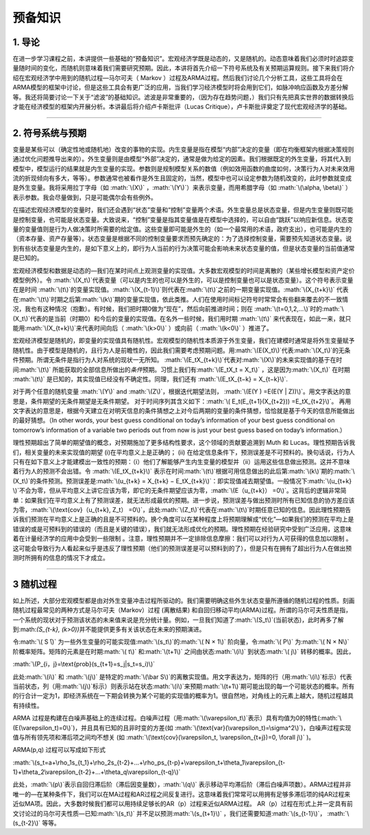 .. role:: math(raw)
   :format: html latex
..

预备知识
========

1. 导论
-------

在进一步学习课程之前，本讲提供一些基础的“预备知识”。宏观经济学既是动态的，又是随机的。动态意味着我们必须时时追踪变量随时间的变化，而随机则意味着我们需要研究预期。因此，本讲将首先介绍一下符号系统及有关预期运算规则。接下来我们将介绍在宏观经济学中用到的随机过程—马尔可夫（
Markov
）过程及ARMA过程。然后我们讨论几个分析工具，这些工具将会在ARMA模型的框架中讨论，但是这些工具会有更广泛的应用，当我们学习经济模型时将会用到它们，如脉冲响应函数及方差分解等。我还将简要讨论一下关于“滤波”的基础知识。滤波是非常重要的，（因为存在趋势问题，）我们只有先把真实世界的数据转换后才能在经济模型的框架内开展分析。本讲最后将介绍卢卡斯批评（Lucas
Critique），卢卡斯批评奠定了现代宏观经济学的基础。

--------------

2. 符号系统与预期
-----------------

变量是某些可以（确定性地或随机地）改变的事物的实现。内生变量是指在模型“内部”决定的变量（即在均衡框架内根据决策规则通过优化问题推导出来的）。外生变量则是由模型“外部”决定的，通常是做为给定的因素。我们根据既定的外生变量，将其代入到模型中，模型运行的结果就是内生变量的实现。参数则是规制模型关系的数值（例如效用函数的曲度如何，决策行为人对未来效用流的折现倾向有多大，等等）。参数通常也被看作是外生且固定的，当然，模型中也可以设定参数为随机改变的，此时参数就变成是外生变量。我将采用拉丁字母（如
:math:`\(X\)` ，\ :math:`\(Y\)`\ ）来表示变量，而用希腊字母（如
:math:`\(\alpha, \beta\)`
）表示参数。我会尽量做到，只是可能偶尔会有些例外。

在描述宏观经济模型的变量时，我们还会遇到“状态”变量和“控制”变量两个术语。外生变量总是状态变量，但是内生变量则既可能是控制变量，也可能是状态变量。大致说来，“控制”变量是指其变量值是在模型中选择的，可以自由“跳跃”以响应新信息。状态变量的变量值则是行为人做决策时所需要的给定值。这些变量即可能是外生的（如一个最常用的术语，政府支出），也可能是内生的（资本存量、资产存量等）。状态变量是根据不同的控制变量要求而预先确定的：为了选择控制变量，需要预先知道状态变量。说到有些状态变量是内生的，是如下意义上的，即行为人当前的行为决策可能会影响未来状态变量的值，但是状态变量的当前值通常是已知的。

宏观经济模型和数据是动态的—我们在某时间点上观测变量的实现值。大多数宏观模型的时间是离散的（某些增长模型和资产定价模型例外）。令
:math:`\(X_t\)`\ 代表变量（可以是内生的也可以是外生的，可以是控制变量也可以是状态变量）。这个符号表示变量在是时间
:math:`\(t\)`\ 的变量实现值。\ :math:`\(X_{t-1}\)`\ 则代表在\ :math:`\(t\)`\ 之前的一期变量实现值。\ :math:`\(X_{t+k}\)`
代表在\ :math:`\(t\)`\ 时期之后第\ :math:`\(k\)`\ 期的变量实现值，依此类推。人们在使用时间标记符号时常常会有些翻来覆去的不一致情况，我也有这种情况（抱歉）。有时候，我们把时期0做为“现在”，然后向前推进时间；则在
:math:`\(t=0,1,2,...\)`\ 时的\ :math:`\(X_t\)`\ 代表的是当前（时期0）和今后的变量的实现值。在名外一些时候，我们用时期
:math:`\(t\)`
来代表现在，如此一来，就只能用\ :math:`\(X_{t+k}\)`\ 来代表时间向后（
:math:`\(k>0\)` ）或向前（ :math:`\(k<0\)` ）推进了。


宏观经济模型是随机的，即变量的实现值具有随机性。宏观模型的随机性本质源于外生变量，我们在建模时通常是将外生变量赋予随机性。由于模型是随机的，且行为人是前瞻性的，因此我们需要考虑预期问题。用\ :math:`\(E(X_t)\)`\ 代表\ :math:`\(X_t\)`\ 的无条件预期。所谓无条件是指行为人对系统的现状一无所知。
:math:`\(E_tX_{t+k}\)`\ 代表对\ :math:`\(X\)`\ 的未来实现值的基于在时间\ :math:`\(t\)`
所能获取的全部信息所做出的\ *条件*\ 预期。习惯上我们有\ :math:`\(E_tX_t = X_t\)`
，这是因为\ :math:`\(X_t\)` 在时期 :math:`\(t\)`
是已知的，其实现值已经没有不确定性。同理，我们还有
:math:`\(E_tX_{t−k} = X_{t−k}\)`.

对于两个任意的随机变量 :math:`\(Y\)` and
:math:`\(Z\)`\ ，根据迭代期望法则，
:math:`\(E(Y ) =E(E(Y | Z))\)`\ 。用文字表达的意思是，条件期望的无条件期望是无条件期望。
对于时间序列其含义如下：\ :math:`\( E_t(E_{t+1}(X_{t+2})) =E_tX_{t+2}\)`\ 。
再用文字表达的意思是，根据今天建立在对明天信息的条件猜想之上对今后两期的变量的条件猜想，恰恰就是基于今天的信息所能做出的最好猜想。（In
other words, your best guess conditional on today’s information of your
best guess conditional on tomorrow’s information of a variable two
periods out from now is just your best guess based on today’s
information.）

理性预期超出了简单的期望值的概念，对预期施加了更多结构性要求，这个领域的贡献要追溯到
Muth 和 Lucas。理性预期告诉我们，相关变量的未来实现值的期望
(i)在平均意义上是正确的； (ii)
在给定信息条件下，预测误差是不可预料的。换句话说，行为人只有在如下意义上才能建模出一致性的预期：（i）他们了解能够产生内生变量的模型并（ii）运用这些信息做出预测。这并不意味着行为人的预测不会出错。令
:math:`\(E_tX_{t+k}\)`
表示在时间\ :math:`\(t\)`\ 根据可用信息做出的此后第\ :math:`\(k\)`\ 期的\ :math:`\(X_t\)`\ 的条件预测。预测误差是\ :math:`\(u_{t+k} = X_{t+k} − E_tX_{t+k}\)`\ ：即实现值减去期望值。一般情况下\ :math:`\(u_{t+k} \)`\ 不会为零，但从平均意义上讲它应该为零，即它的无条件期望应该为零，\ :math:`\(E（u_{t+k}） =0\)`\ 。这背后的逻辑非常简单：如果我们在平均意义上有了预测误差，就无法形成最优的预期。进一步说，预测误差与做出预测时所有已知信息的协方差应该为零，\ :math:`\(\text{cov}（u_{t+k}, Z_t） =0\)`\ ，此处\ :math:`\(Z_t\)`\ 代表在\ :math:`\(t\)`\ 时期任意已知的信息。因此理性预期告诉我们预测在平均意义上是正确的且是不可预料的。换个角度可以在某种程度上将预期理解成“优化”—如果我们的预测在平均上是错误的或是可预料到的错误的（而且是关键的错误），我们就无法形成优化的预期。理性预期在经验研究中受到广泛应用，这意味着在计量经济学的应用中会受到一些限制
。注意，理性预期并不一定排除信息摩擦：我们可以对行为人可获得的信息加以限制
。这可能会导致行为人看起来似乎是违反了理性预期（他们的预测误差是可以预料到的了），但是只有在拥有了超出行为人在做出预测时所拥有的信息的情况下才成立。

--------------

3 随机过程
----------

如上所述，大部分宏观模型都是由对外生变量冲击过程所驱动的。我们需要明确这些外生状态变量所遵循的随机过程的性质。刻画随机过程最常见的两种方式是马尔可夫（Markov）过程
(离散结果)
和自回归移动平均(ARMA)过程。所谓的马尔可夫性质是指，一个系统的现状对于预测该状态的未来值来说是充分统计量。例如，一旦我们知道了\ :math:`\(S_t\)`\ (当前状态)，此时再多了解到:math:`\(S_{t-k}, (k>0)\)`\ 并不能提供更多有关该状态在未来的预期演进。

令\ :math:`\( S ̄\)`
为一些外生变量的可能实现值\ :math:`\(s_t\)`\ 的\ :math:`\( N × 1\)`
阶向量，令\ :math:`\( P\)` 为\ :math:`\( N × N\)`
阶概率矩阵。矩阵的元素是在时期\ :math:`\( t\)` 和\ :math:`\(t+1\)`
之间由状态\ :math:`\(i\)` 到状态\ :math:`\( j\)` 转移的概率。因此，

:math:`\(P_{i，j}=\text{prob}(s_{t+1}=s_j|s_t=s_i)\)`

此处\ :math:`\(i\)` 和 :math:`\(j\)`
是特定的\ :math:`\(\bar S\)`\ 的离散实现值。用文字表达为，矩阵的行（用\ :math:`\(i\)`\ 标示）代表当前状态，列（用\ :math:`\(j\)`\ 标示）则表示站在状态\ :math:`\(i\)`\ 来预期\ :math:`\(t+1\)`\ 期可能出现的每一个可能状态的概率。所有的行合计一定为1，即经济系统在一下期会转换为某个可能的实现值的概率为1。很自然地，对角线上的元素上越大，随机过程越具有持续性。

ARMA
过程是构建在白噪声基础上的连续过程。白噪声过程（用\ :math:`\(\varepsilon_t\)`\ 表示）具有均值为0的特性(\ :math:`\(E(\varepsilon_t)=0\)`)，并且具有已知的且非时变的方差(如
:math:`\(\text{var}(\varepsilon_t)=\sigma^2\)`)，白噪声过程实现值与所有领先项和滞后项之间均不想关
(如
:math:`\(\text{cov}(\varepsilon_t, \varepsilon_{t+j})=0, \forall j\)`
)。

ARMA(p,q) 过程可以写成如下形式

:math:`\(s_t=a+\rho_1s_{t_1}+\rho_2s_{t-2}+…+\rho_ps_{t-p}+\varepsilon_t+\theta_1\varepsilon_{t-1}+\theta_2\varepsilon_{t-2}+…+\theta_q\varepsilon_{t-q}\)`

| 此处，\ :math:`\(p\)`\ 表示自回归滞后阶（滞后因变量数），\ :math:`\(q\)`
  表示移动平均滞后阶（滞后白噪声项数）。ARMA过程并非唯一的—在某种条件下，我们可以在MA过程和AR过程之间反复进行。这意味着我们常常可以用拥有足够多滞后项的纯AR过程来近似MA项。因此，大多数时候我们都可以用持续足够长的AR（p）过程来近似ARMA过程。
  AR（p）过程在形式上并一定具有前文讨论过的马尔可夫性质—已知\ :math:`\(s_t\)`
  并不足以预测\ :math:`\(s_{t+1}\)`
  ，我们还需要知道\ :math:`\(s_{t-1}\)`\ ， :math:`\(s_{t-2}\)` 等等。
